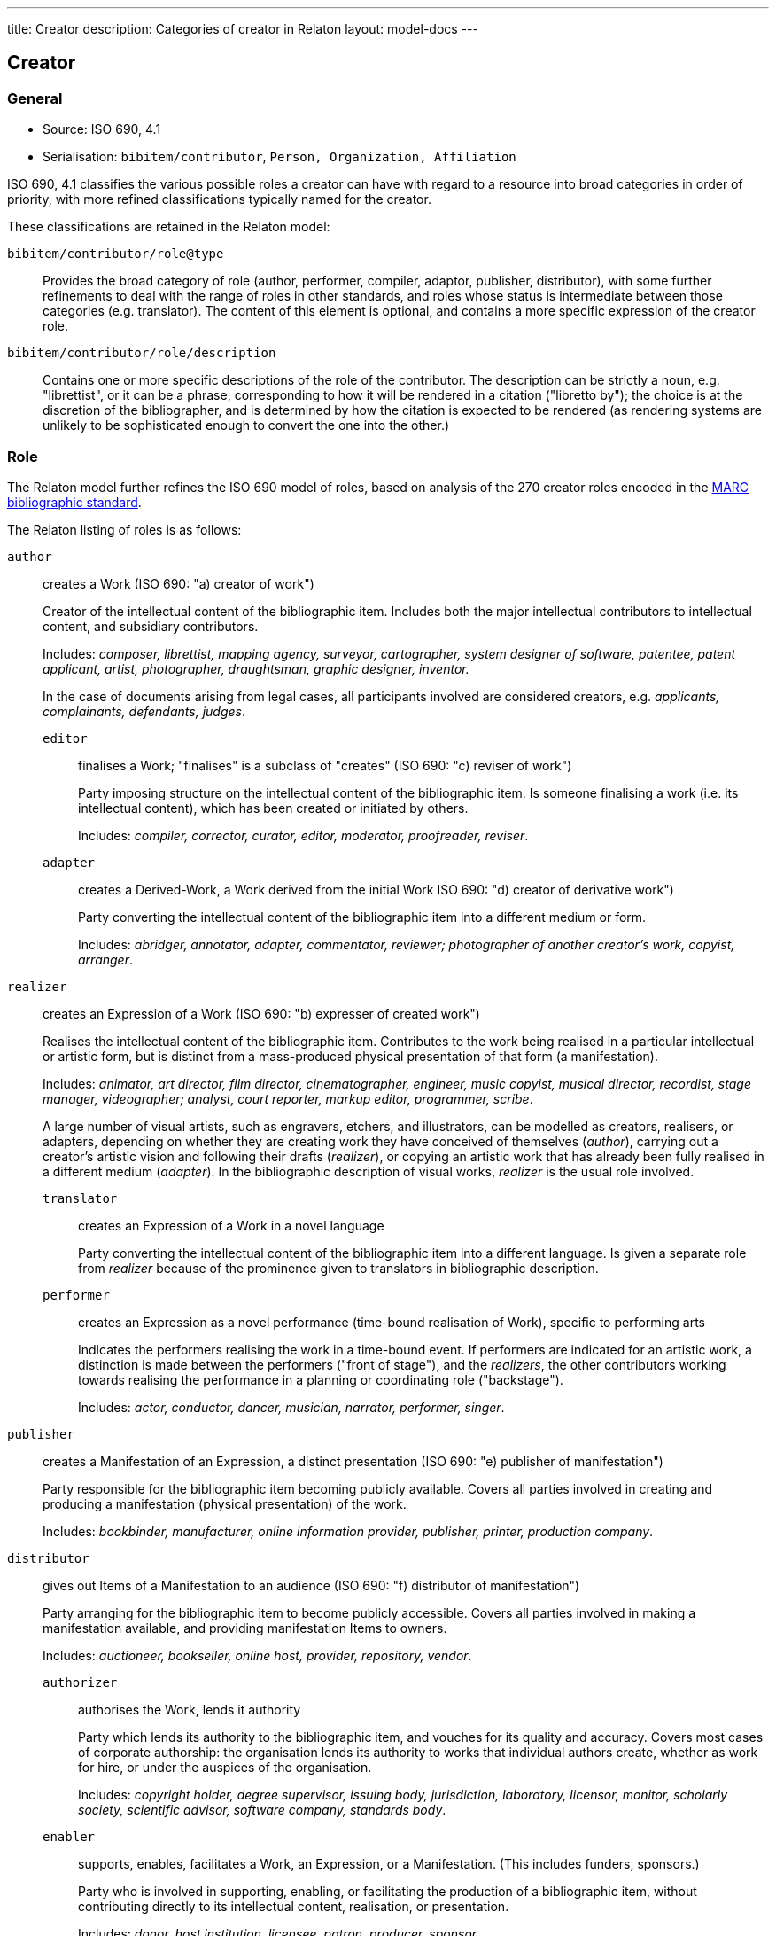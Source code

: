 ---
title: Creator
description: Categories of creator in Relaton
layout: model-docs
---

== Creator

=== General

* Source: ISO 690, 4.1
* Serialisation: `bibitem/contributor`, `Person, Organization, Affiliation`

ISO 690, 4.1 classifies the various possible roles a creator can have
with regard to a resource into broad categories in order of priority,
with more refined classifications typically named for the creator.

These classifications are retained in the Relaton model:

`bibitem/contributor/role@type`::
Provides the broad category of role
(author, performer, compiler, adaptor, publisher, distributor),
with some further refinements to deal with the range of roles in other standards,
and roles whose status is intermediate between those categories (e.g. translator).
The content of this element is optional, and contains a more specific expression
of the creator role.

`bibitem/contributor/role/description`::
Contains one or more specific descriptions of the role of the contributor.
The description can be strictly a noun, e.g. "librettist", or it can be a
phrase, corresponding to how it will be rendered in a citation ("libretto by");
the choice is at the discretion of the bibliographer, and is determined by how
the citation is expected to be rendered (as rendering systems are unlikely to be
sophisticated enough to convert the one into the other.)


=== Role

The Relaton model further refines the ISO 690 model of roles, based on analysis
of the 270 creator roles encoded in the
https://www.loc.gov/marc/bibliographic/[MARC bibliographic standard].

The Relaton listing of roles is as follows:

`author`:: creates a Work (ISO 690: "a) creator of work")
+
--
Creator of the intellectual content of the bibliographic item. Includes both the major intellectual contributors to intellectual
content, and subsidiary contributors.

Includes: _composer, librettist, mapping agency, surveyor,
cartographer, system designer of software, patentee,
patent applicant, artist, photographer, draughtsman, graphic
designer, inventor._

In the case of documents arising from legal cases, all participants
involved are considered creators, e.g. _applicants, complainants, defendants,
judges_.
--

`editor`::: finalises a Work; "finalises" is a subclass of "creates" (ISO 690: "c) reviser of work")
+
--
Party imposing structure on the intellectual content of the bibliographic item.
Is someone finalising a work (i.e. its intellectual content), which has been
created or initiated by others.

Includes: _compiler, corrector, curator, editor, moderator, proofreader, reviser_.
--

`adapter`::: creates a Derived-Work, a Work derived from the initial Work ISO 690: "d) creator of derivative work")
+
--
Party converting the intellectual content of the bibliographic item into
a different medium or form.

Includes: _abridger, annotator, adapter, commentator, reviewer;
photographer of another creator's work, copyist, arranger_.
--

`realizer`:: creates an Expression of a Work (ISO 690: "b) expresser of created work")
+
--
Realises the intellectual content of the bibliographic item.
Contributes to the work being realised in a particular intellectual or
artistic form, but is distinct from a mass-produced physical presentation
of that form (a manifestation).

Includes: _animator, art director, film director, cinematographer, engineer,
music copyist, musical director, recordist, stage manager, videographer;
analyst, court reporter, markup editor, programmer, scribe_.

A large number of visual artists, such as engravers, etchers, and illustrators,
can be modelled as creators, realisers, or adapters, depending on whether
they are creating work they have conceived of themselves (_author_),
carrying out a creator's artistic vision and following their drafts (_realizer_),
or copying an artistic work that has already been fully realised in a different
medium (_adapter_). In the bibliographic description of visual works,
_realizer_ is the usual role involved.
--

`translator`::: creates an Expression of a Work in a novel language
+
--
Party converting the intellectual content of the bibliographic item into
a different language. Is given a separate role from _realizer_ because of the
prominence given to translators in bibliographic description.
--

`performer`::: creates an Expression as a novel performance (time-bound realisation of Work), specific to performing arts
+
--
Indicates the performers realising the work in a time-bound event. If performers are indicated for
an artistic work, a distinction is made between the performers ("front of stage"),
and the _realizers_, the other contributors working towards realising the performance
in a planning or coordinating role ("backstage").

Includes: _actor, conductor, dancer, musician, narrator, performer, singer_.
--

`publisher`:: creates a Manifestation of an Expression, a distinct presentation (ISO 690: "e) publisher of manifestation")
+
--
Party responsible for the bibliographic item becoming publicly available.
Covers all parties involved in creating and producing a manifestation
(physical presentation) of the work.

Includes: _bookbinder, manufacturer, online information provider, publisher,
printer, production company_.
--

`distributor`:: gives out Items of a Manifestation to an audience (ISO 690: "f) distributor of manifestation")
+
--
Party arranging for the bibliographic item to become publicly accessible.
Covers all parties involved in making a manifestation available, and
providing manifestation Items to owners.

Includes: _auctioneer, bookseller, online host, provider,
repository, vendor_.
--

`authorizer`::: authorises the Work, lends it authority
+
--
Party which lends its authority to the bibliographic item, and vouches for its
quality and accuracy.
Covers most cases of corporate authorship: the organisation lends its
authority to works that individual authors create, whether as work for hire,
or under the auspices of the organisation.

Includes: _copyright holder, degree supervisor, issuing body, jurisdiction,
laboratory, licensor, monitor, scholarly society, scientific advisor, software company,
standards body_.
--

`enabler`::: supports, enables, facilitates a Work, an Expression, or a Manifestation. (This includes funders, sponsors.)
+
--
Party who is involved in supporting, enabling, or facilitating the
production of a bibliographic item, without contributing directly to its
intellectual content, realisation, or presentation.

Includes: _donor, host institution, licensee, patron, producer, sponsor_.
--

`owner`:: receives Items of a Manifestation
+
--
Party who is in physical possession of a bibliographic item.

Includes: _autographer, collector, depositor, lender, owner_.
--


`subject`:: referenced in a Work.
+
--
Party who is referenced in a bibliographic item. Is not properly a contributor of
intellectual content, but is included because of edge cases in some contributor
models.

Includes: _addressee, cited, dedicatee, depicted, honoree, subject_.
--

[NOTE]
--
The above description uses the older FRBR distinction between:

* Works (a family of content identified as the same),
* Expressions (versions of the content of a Work, including revisions and performers),
* Manifestations (presentations of an Expression),
* Items (instances of a Manifestation).

Later bibliographic models such as BIBFRAME conflate Expressions and
Manifestations, as the distinction can be difficult to make, but it is useful in
defining publishers abstractly.
--


[[creator-selection]]
=== Selection

Whether subsidiary creators should be included in a bibliographic item, and
which creators should be included, is at the discretion of the bibliographer.

Exceptionally, "translator" is differentiated from the other "adaptor" roles,
because it is so different from other adaptor roles such
as "engraver" or "photographer".


=== Derivative works

For derivative works, the creator and title of the original resource can be
mentioned as a bibliographic note (`bibitem/note`).
However, best practice is to treat the original resource as a distinct related
bibliographic item, related through the
`derivedFrom` relation (See link:/model/relations[Document Relations]).

Likewise, different originators of different editions should be modelled by
modelling the editions as distinct related items, each with its own distinct
editor as contributor. (For example, the later edition given as the main item,
and the earlier edition related through a "updatedBy" relation.)

NOTE: Although both "composer" and "librettist" are included as authors under
ISO 690, 4.1,
the two roles are clearly differentiated in ISO 690, 5.7, with the
"composer" given priority over the "librettist".

NOTE: Inventor and patentee are atypical of the "performer" roles,
and could arguably be regarded as author roles instead.

=== Sponsoring organisations

Sponsoring organisations are conventionally included as distributors,
following practice in ISO 690.

Note that in this model, sponsors are no longer conflated with distributors, and SDOs are differentiated from publishers;
they are often but not always the same organisation in the case of standards.

=== Examples

====
Ramsey, J. K., & McGrew, W. C. (2005). Object play in great apes: Studies in nature and captivity.
In A. D. Pellegrini & P. K. Smith (Eds.), _The nature of play: Great apes and humans_
(pp. 89-112). New York, NY: Guilford Press.

[source,xml]
--
<bibitem type="incollection">
  <title>Object play in great apes: Studies in nature and captivity</title>
  <date type="published"><on>2005</on></date>
  <contributor>
    <role type="author"/>
    <person>
      <name>
        <surname>Ramsey</surname>
        <formatted-initials>J. K.</formatted-initials>
      </name>
    </person>
  </contributor>
  <contributor>
    <role type="author"/>
    <person>
      <name>
        <surname>McGrew</surname>
        <formatted-initials>W. C.</formatted-initials>
      </name>
    </person>
  </contributor>
  <relation type="includedIn">
    <bibitem>
      <title>The nature of play: Great apes and humans</title>
      <contributor>
        <role type="editor"/>
        <person>
          <name>
            <surname>Pellegrini</surname>
            <formatted-initials>A. D.</formatted-initials>
          </name>
        </person>
      </contributor>
      <contributor>
        <role type="editor"/>
        <person>
          <name>
            <surname>Smith</surname>
            <formatted-initials>P. K.</formatted-initials>
          </name>
        </person>
      </contributor>
      <contributor>
        <role type="publisher"/>
        <organization>
          <name>Guilford Press</name>
        </organization>
      </contributor>
      <place>New York, NY</place>
    </bibitem>
  </relation>
  <extent type="page">
    <referenceFrom>89</referenceFrom>
    <referenceTo>112</referenceTo>
  </extent>
</bibitem>
--
====

====
Demosthenes. _Speeches 50-59_. Translated from the Greek by
Victor BERS. Austin: University of Texas Press, 2003.

[source,xml]
--
<bibitem type="book">
  <title>Speeches 50-59</title>
  <date type="published"><on>2003</on></date>
  <contributor>
    <role type="author"/>
    <person>
      <name>
        <completename>Demosthenes</completename>
      </name>
    </person>
  </contributor>
  <contributor>
    <role type="translator"/>
    <person>
      <name>
        <surname>Bers</surname>
        <forename>Victor</forename>
      </name>
    </person>
  </contributor>
  <contributor>
    <role type="publisher"/>
    <organization>
      <name>University of Texas Press</name>
    </organization>
  </contributor>
  <language>en</language>
  <relation type="translatedFrom">
    <bibitem>
      <title>Speeches 50-59</title>
      <language>grc</language>
    </bibitem>
  </relation>
  <place>Austin</place>
</bibitem>
--
====

====
ROGET, Peter Mark. _Roget's Thesaurus_. Revised by
Susan M. LLOYD. Burnt Mill, Harlow, Essex: Longman Group Limited, 1982 [1852].

[source,xml]
--
<bibitem type="book">
  <title>Roget's Thesaurus</title>
  <date type="created"><on>1852</on></date>
  <date type="updated"><on>1982</on></date>
  <date type="published"><on>1982</on></date>
  <contributor>
    <role type="author"/>
    <person>
      <name>
        <surname>Roget</surname>
        <forename>Peter</forename>
        <forename>Mark</forename>
      </name>
    </person>
  </contributor>
  <contributor>
    <role type="editor">revised</role>
    <person>
      <name>
        <surname>Lloyd</surname>
        <forename>Susan</forename>
        <forename>M.</forename>
      </name>
    </person>
  </contributor>
  <contributor>
    <role type="publisher"/>
    <organization>
      <name>Longman Group Limited</name>
    </organization>
  </contributor>
  <place>Burnt Mill, Harlow, Essex</place>
</bibitem>
--
====

====
WINSBACHER KNABENCHOR. All' Lust und Freud'. Frankfurt: Bellaphon, 1983.

[source,xml]
--
<bibitem type="music">
  <title>All' Lust und Freud'</title>
  <date type="published"><on>1983</on></date>
  <contributor>
    <role type="performer"/>
    <organization>
      <name>Winsbacher Knabenchor</name>
    </organization>
  </contributor>
  <contributor>
    <role type="author">composer</role>
    <person><name><completename>Gastoldi, Giovanni Giacomo</completename></name></person>
  </contributor>
  <contributor>
    <role type="author">composer</role>
    <person><name><completename>Isaak, Heinrich</completename></name></person>
  </contributor>
  <contributor>
    <role type="author">composer</role>
    <person><name><completename>Othmayr, Caspar</completename></name></person>
  </contributor>
  <contributor>
    <role type="author">composer</role>
    <person><name><completename>Demantius, Christoph</completename></name></person>
  </contributor>
  <contributor>
    <role type="publisher"/>
    <organization>
      <name>Bellaphon</name>
    </person>
  </organization>
  <medium>
    <carrier>audio disc</carrier>
  </medium>
  <place>Frankfurt</place>
</bibitem>
--
====

=== Personal names

Names may be modelled either broken up into their constituent components
(prefix, forename, initials, surname, addition), or as a complete name string.
The latter is useful if
(contrary to the recommendation of ISO 690, 4.1)
language-specific conventions for ordering of name components are to be
observed; e.g. "`James CLARK, John COWAN, MURATA Makoto`".

If there are multiple contributors named in a role, all contributors are
expected to be represented in the bibliographic entry.
This reflects practice in electronic bibliographic tools, and renderers
may choose to truncate contributors with "`et al.`" beyond a certain cutoff point.
If this information is not available, a dummy contributor can be
named with "`et al.`" as their `completename`, but this is not preferred.

The `formatted-initials` component is used if all forenames are replaced by initials.
If only the middle name is replaced by an initial, it is still treated as a
forename.

Forenames are given an `initial` attribute if initials are to be assembled on a more granular basis.

====
BACH, J.S.

[source,xml]
--
<person>
  <name>
    <surname>Bach</surname>
    <formatted-initials>J. S.</formatted-initials>
  </name>
</person>
--
====

====
PICASSO, Pablo

[source,xml]
--
<person>
  <name>
    <surname>Picasso</surname>
    <forename initial="P">Pablo</forename>
  </name>
</person>
--
====

====
KING, Martin Luther, Jr., Rev.

[source,xml]
--
<person>
  <name>
    <prefix>Dr.</prefix>
    <surname>King</surname>
    <forename>Martin</forename>
    <forename>Luther</forename>
    <addition>Jr.</addition>
    <addition>Rev.</addition>
  </name>
</person>
--
====

====
KING, Martin Luther, Jr.

[source,xml]
--
<person>
  <name>
    <completename>KING, Martin Luther, Jr.</completename>
  </name>
</person>
--
====

====
STEWART, John H.

[source,xml]
--
<person>
  <name>
    <surname>Stewart</surname>
    <forename>John</forename>
    <forename>H.</forename>
  </name>
</person>
--
====

[[organisation]]
=== Organisations

The model caters for both full names and abbreviations of organisations.
Subordinate body names are modelled separately from the parent body name; the
choice of whether
to model parent + subordinate or a single name depends on the degree of
independence of the subordinate body, as outlined in ISO 690, 4.1.

====
St. Thomas University [Florida].

[source,xml]
--
<organization>
  <name>St. Thomas University [Florida]</name>
</organization>
--
====

====
St. Thomas University [New Brunswick].

[source,xml]
--
<organization>
  <name>St. Thomas University [New Brunswick]</name>
</organization>
--
====

====
ACADEMY OF ATHENS. Research Centre for Modern Greek Dialects.

[source,xml]
--
<organization>
  <name>Academy of Athens</name>
  <subdivision>Research Centre for Modern Greek Dialects</subdivision>
</organization>
--
====

[[variantnames]]
=== Pseudonyms and Variant Names

Variant names, and assumed names, can both be modelled
as notes on names. However, for greater clarity, and for modelling
of the internal structure of the variant or assumed name,
a variant name can be modelled, with the same level of detail
as default names. The type of variant, or relation between the name
and variant, needs to be made explicit in that case.
For example `pseudonym`/`pseudonymOf` for literary pseudonyms,
or `username`/`usernameOf` for social media usernames.

Variant names can be applied to personal names,
organization names, and organization subdivision names.

====
TWAIN, Mark [pseud. of Samuel Langhorne CLEMENS]

[source,xml]
--
<person>
  <surname>Twain</surname>
  <forename>Mark</forename>
  <note>pseud. of Samuel Langhorne CLEMENS</note>
</person>
--

[source,xml]
--
<person>
  <surname>Twain</surname>
  <forename>Mark</forename>
  <variant type="pseudonymOf">
    <surname>Clemens</surname>
    <forename>Samuel</forename>
    <forename>Langhorne</forename>
  </variant>
  <variant type="transliteration">
    <surname language="el">Τουαίην</surname>
    <forename language="el">Μαρκ</forename>
  </variant>
</person>
--
====

=== Anonymous and Varii

Descriptors of authors, such as "`Anon`" or
"`Various Authors`", should be given as `completename`
elements. The model does not standardise the designations of
authors. As with pseudonyms, the real name of the creator if known can be
modelled as a note, or as a name variant.

====
Anon. _Sir Gawain and the Green Knight_. Edited by R. A. WALDRON. Evanston:
Northwestern University Press, 1970.

[source,xml]
--
<bibitem type="book">
  <title>Sir Gawain and the Green Knight</title>
  <date type="published"><on>1970</on></date>
  <contributor>
    <role type="author"/>
    <person><name><completename>Anon</completename></name></person>
  </contributor>
  <contributor>
    <role type="editor"/>
    <person><name><completename>R. A. WALDRON</completename></name></person>
  </contributor>
  <contributor>
    <role type="publisher"/>
    <organization>
      <name>Northwestern University Press</name>
    </person>
  </organization>
  <place>Evanston</place>
</bibitem>
--
====

====
Anon [Thomas Robert MALTHUS]. _An Essay on the Principle of Population_. 1st edition.
London: J. Johnson, 1798.

[source,xml]
--
<bibitem type="book">
  <title>An Essay on the Principle of Population</title>
  <date type="published"><on>1798</on></date>
  <contributor>
    <role type="author"/>
    <person><name><completename>Anon</completename></name></person>
    <variantname type="realname">
      <completename>Thomas Robert MALTHUS</completename>
    </variantname>
  </contributor>
  <contributor>
    <role type="publisher"/>
    <person><name><completename>J. Johnson</completename></name></person>
  </contributor>
  <edition>1st edition</edition>
  <place>London</place>
</bibitem>
--
====

